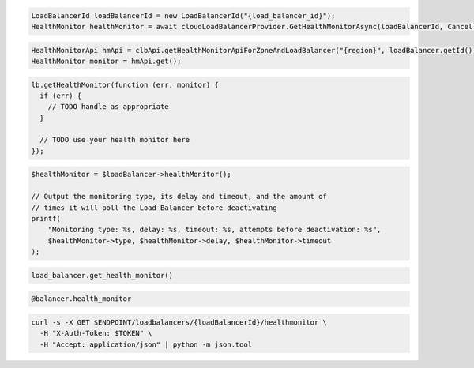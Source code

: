.. code-block:: csharp

  LoadBalancerId loadBalancerId = new LoadBalancerId("{load_balancer_id}");
  HealthMonitor healthMonitor = await cloudLoadBalancerProvider.GetHealthMonitorAsync(loadBalancerId, CancellationToken.None);

.. code-block:: java

  HealthMonitorApi hmApi = clbApi.getHealthMonitorApiForZoneAndLoadBalancer("{region}", loadBalancer.getId());
  HealthMonitor monitor = hmApi.get();

.. code-block:: javascript

  lb.getHealthMonitor(function (err, monitor) {
    if (err) {
      // TODO handle as appropriate
    }

    // TODO use your health monitor here
  });

.. code-block:: php

  $healthMonitor = $loadBalancer->healthMonitor();

  // Output the monitoring type, its delay and timeout, and the amount of
  // times it will poll the Load Balancer before deactivating
  printf(
      "Monitoring type: %s, delay: %s, timeout: %s, attempts before deactivation: %s",
      $healthMonitor->type, $healthMonitor->delay, $healthMonitor->timeout
  );

.. code-block:: python

  load_balancer.get_health_monitor()

.. code-block:: ruby

  @balancer.health_monitor

.. code-block:: sh

  curl -s -X GET $ENDPOINT/loadbalancers/{loadBalancerId}/healthmonitor \
    -H "X-Auth-Token: $TOKEN" \
    -H "Accept: application/json" | python -m json.tool

